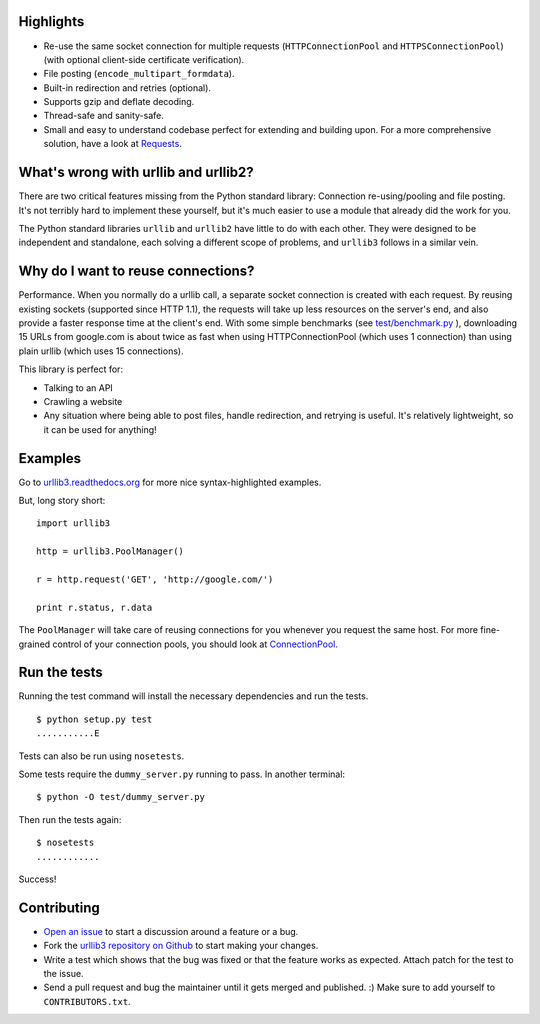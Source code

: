 Highlights
==========

- Re-use the same socket connection for multiple requests
  (``HTTPConnectionPool`` and ``HTTPSConnectionPool``)
  (with optional client-side certificate verification).
- File posting (``encode_multipart_formdata``).
- Built-in redirection and retries (optional).
- Supports gzip and deflate decoding.
- Thread-safe and sanity-safe.
- Small and easy to understand codebase perfect for extending and building upon.
  For a more comprehensive solution, have a look at
  `Requests <http://python-requests.org/>`_.

What's wrong with urllib and urllib2?
=====================================

There are two critical features missing from the Python standard library:
Connection re-using/pooling and file posting. It's not terribly hard to
implement these yourself, but it's much easier to use a module that already
did the work for you.

The Python standard libraries ``urllib`` and ``urllib2`` have little to do
with each other. They were designed to be independent and standalone, each
solving a different scope of problems, and ``urllib3`` follows in a similar
vein.

Why do I want to reuse connections?
===================================

Performance. When you normally do a urllib call, a separate socket
connection is created with each request. By reusing existing sockets
(supported since HTTP 1.1), the requests will take up less resources on the
server's end, and also provide a faster response time at the client's end.
With some simple benchmarks (see `test/benchmark.py
<http://code.google.com/p/urllib3/source/browse/trunk/test/benchmark.py>`_
), downloading 15 URLs from google.com is about twice as fast when using
HTTPConnectionPool (which uses 1 connection) than using plain urllib (which
uses 15 connections).

This library is perfect for:

- Talking to an API
- Crawling a website
- Any situation where being able to post files, handle redirection, and
  retrying is useful. It's relatively lightweight, so it can be used for
  anything!

Examples
========

Go to `urllib3.readthedocs.org <http://urllib3.readthedocs.org>`_
for more nice syntax-highlighted examples.

But, long story short::

  import urllib3

  http = urllib3.PoolManager()

  r = http.request('GET', 'http://google.com/')

  print r.status, r.data

The ``PoolManager`` will take care of reusing connections for you whenever
you request the same host. For more fine-grained control of your connection
pools, you should look at
`ConnectionPool <http://urllib3.readthedocs.org/#connectionpool>`_.


Run the tests
=============

Running the test command will install the necessary dependencies and run the
tests. ::

  $ python setup.py test
  ...........E

Tests can also be run using ``nosetests``.

Some tests require the ``dummy_server.py`` running to pass. In another
terminal: ::

  $ python -O test/dummy_server.py

Then run the tests again: ::

  $ nosetests
  ............

Success!

Contributing
============

- `Open an issue <https://github.com/shazow/urllib3/issues>`_ to start a
  discussion around a feature or a bug.
- Fork the `urllib3 repository on Github <https://github.com/shazow/urllib3>`_
  to start making your changes.
- Write a test which shows that the bug was fixed or that the feature works
  as expected. Attach patch for the test to the issue.
- Send a pull request and bug the maintainer until it gets merged and published.
  :) Make sure to add yourself to ``CONTRIBUTORS.txt``.
